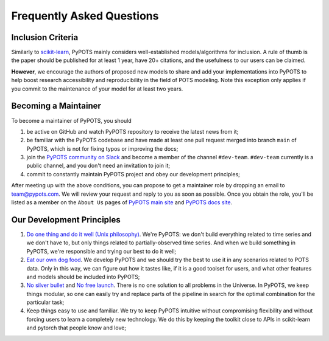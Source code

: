 Frequently Asked Questions
==========================

Inclusion Criteria
^^^^^^^^^^^^^^^^^^
Similarly to `scikit-learn <https://scikit-learn.org/stable/faq.html#what-are-the-inclusion-criteria-for-new-algorithms>`_,
PyPOTS mainly considers well-established models/algorithms for inclusion. A rule of thumb is the paper should be
published for at least 1 year, have 20+ citations, and the usefulness to our users can be claimed.

**However**, we encourage the authors of proposed new models to share and add your implementations into PyPOTS
to help boost research accessibility and reproducibility in the field of POTS modeling.
Note this exception only applies if you commit to the maintenance of your model for at least two years.


Becoming a Maintainer
^^^^^^^^^^^^^^^^^^^^^
To become a maintainer of PyPOTS, you should

1. be active on GitHub and watch PyPOTS repository to receive the latest news from it;
2. be familiar with the PyPOTS codebase and have made at least one pull request merged into branch ``main`` of PyPOTS,
   which is not for fixing typos or improving the docs;
3. join the `PyPOTS community on Slack <https://join.slack.com/t/pypots-org/shared_invite/zt-1gq6ufwsi-p0OZdW~e9UW_IA4_f1OfxA>`_
   and become a member of the channel ``#dev-team``. ``#dev-team`` currently is a public channel, and you don't need an invitation to join it;
4. commit to constantly maintain PyPOTS project and obey our development principles;

After meeting up with the above conditions,
you can propose to get a maintainer role by dropping an email to `team@pypots.com <mailto:team@pypots.com>`_.
We will review your request and reply to you as soon as possible.
Once you obtain the role, you'll be listed as a member on the ``About Us`` pages of
`PyPOTS main site <https://pypots.com/about/>`_
and
`PyPOTS docs site <https://docs.pypots.com/en/latest/about_us.html>`_.


Our Development Principles
^^^^^^^^^^^^^^^^^^^^^^^^^^
1. `Do one thing and do it well (Unix philosophy) <https://en.wikipedia.org/wiki/Unix_philosophy#Do_One_Thing_and_Do_It_Well>`_.
   We're PyPOTS: we don't build everything related to time series and we don't have to, but only things related to partially-observed time series.
   And when we build something in PyPOTS, we're responsible and trying our best to do it well;
2. `Eat our own dog food <https://en.wikipedia.org/wiki/Eating_your_own_dog_food>`_.
   We develop PyPOTS and we should try the best to use it in any scenarios related to POTS data.
   Only in this way, we can figure out how it tastes like, if it is a good toolset for users, and what other features and models should be included into PyPOTS;
3. `No silver bullet <https://en.wikipedia.org/wiki/No_Silver_Bullet>`_ and `No free launch <https://en.wikipedia.org/wiki/No_free_lunch_theorem>`_.
   There is no one solution to all problems in the Universe. In PyPOTS, we keep things modular, so one can easily try and replace parts of the pipeline
   in search for the optimal combination for the particular task;
4. Keep things easy to use and familiar. We try to keep PyPOTS intuitive without compromising flexibility and without forcing users to learn a completely new technology.
   We do this by keeping the toolkit close to APIs in scikit-learn and pytorch that people know and love;
